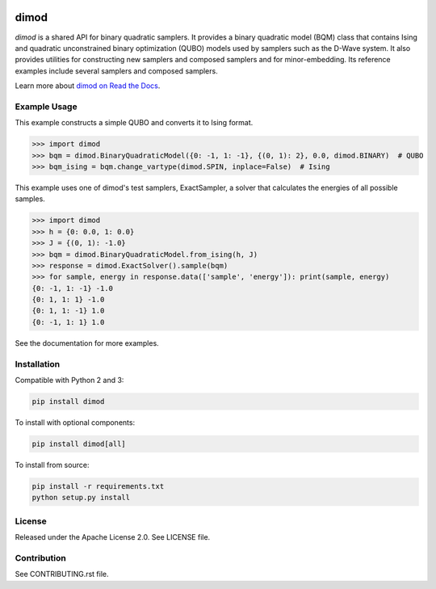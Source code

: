 .. image:: https://img.shields.io/pypi/v/dimod.svg
    :target: https://pypi.python.org/pypi/dimod

.. image:: https://ci.appveyor.com/api/projects/status/2oc8vrxxh15ecgo1?svg=true
    :target: https://ci.appveyor.com/project/dwave-adtt/dimod

.. image:: https://codecov.io/gh/dwavesystems/dimod/branch/master/graph/badge.svg
  :target: https://codecov.io/gh/dwavesystems/dimod

.. image:: https://readthedocs.com/projects/d-wave-systems-dimod/badge/?version=latest
  :target: https://docs.ocean.dwavesys.com/projects/dimod/en/latest/?badge=latest

.. image:: https://circleci.com/gh/dwavesystems/dimod.svg?style=svg
    :target: https://circleci.com/gh/dwavesystems/dimod

dimod
=====

.. index-start-marker1

`dimod` is a shared API for binary quadratic samplers. It provides a binary quadratic
model (BQM) class that contains Ising and quadratic unconstrained binary
optimization (QUBO) models used by samplers such as the D-Wave system. It also
provides utilities for constructing new samplers and composed samplers and for
minor-embedding. Its reference examples include several samplers and composed
samplers.

.. index-end-marker1

Learn more about `dimod on Read the Docs <http://dimod.readthedocs.io/en/latest/>`_\ .

Example Usage
-------------

.. index-start-marker2

This example constructs a simple QUBO and converts it to Ising format.

>>> import dimod
>>> bqm = dimod.BinaryQuadraticModel({0: -1, 1: -1}, {(0, 1): 2}, 0.0, dimod.BINARY)  # QUBO
>>> bqm_ising = bqm.change_vartype(dimod.SPIN, inplace=False)  # Ising

This example uses one of dimod's test samplers, ExactSampler, a solver that calculates
the energies of all possible samples.

>>> import dimod
>>> h = {0: 0.0, 1: 0.0}
>>> J = {(0, 1): -1.0}
>>> bqm = dimod.BinaryQuadraticModel.from_ising(h, J)
>>> response = dimod.ExactSolver().sample(bqm)
>>> for sample, energy in response.data(['sample', 'energy']): print(sample, energy)
{0: -1, 1: -1} -1.0
{0: 1, 1: 1} -1.0
{0: 1, 1: -1} 1.0
{0: -1, 1: 1} 1.0

.. index-end-marker2

See the documentation for more examples.

Installation
------------

.. installation-start-marker

Compatible with Python 2 and 3:

.. code-block:: bash

    pip install dimod

To install with optional components:

.. code-block:: bash

    pip install dimod[all]

To install from source:

.. code-block:: bash

    pip install -r requirements.txt
    python setup.py install

.. installation-end-marker

License
-------

Released under the Apache License 2.0. See LICENSE file.

Contribution
------------

See CONTRIBUTING.rst file.
